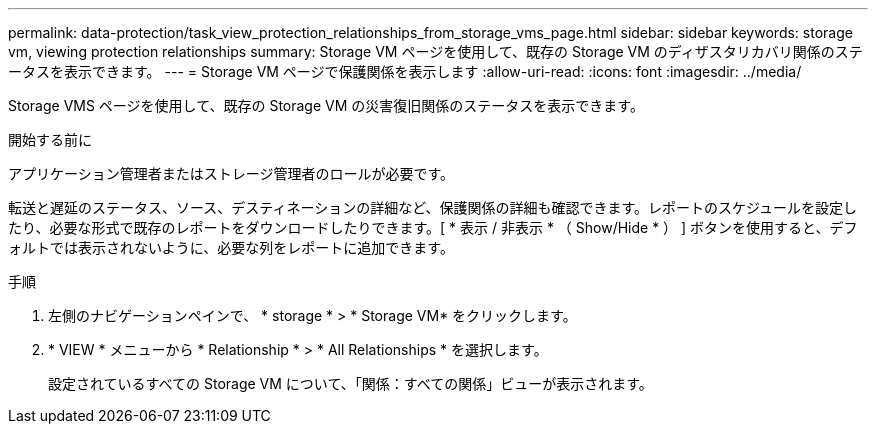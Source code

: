 ---
permalink: data-protection/task_view_protection_relationships_from_storage_vms_page.html 
sidebar: sidebar 
keywords: storage vm, viewing protection relationships 
summary: Storage VM ページを使用して、既存の Storage VM のディザスタリカバリ関係のステータスを表示できます。 
---
= Storage VM ページで保護関係を表示します
:allow-uri-read: 
:icons: font
:imagesdir: ../media/


[role="lead"]
Storage VMS ページを使用して、既存の Storage VM の災害復旧関係のステータスを表示できます。

.開始する前に
アプリケーション管理者またはストレージ管理者のロールが必要です。

転送と遅延のステータス、ソース、デスティネーションの詳細など、保護関係の詳細も確認できます。レポートのスケジュールを設定したり、必要な形式で既存のレポートをダウンロードしたりできます。[ * 表示 / 非表示 * （ Show/Hide * ） ] ボタンを使用すると、デフォルトでは表示されないように、必要な列をレポートに追加できます。

.手順
. 左側のナビゲーションペインで、 * storage * > * Storage VM* をクリックします。
. * VIEW * メニューから * Relationship * > * All Relationships * を選択します。
+
設定されているすべての Storage VM について、「関係：すべての関係」ビューが表示されます。


